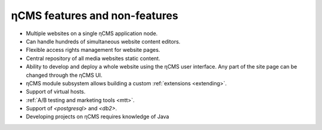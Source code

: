 .. _features:

ηCMS features and non-features
==============================

* Multiple websites on a single ηCMS application node.
* Can handle hundreds of simultaneous website content editors.
* Flexible access rights management for website pages.
* Central repository of all media websites static content.
* Ability to develop and deploy a whole website using the ηCMS user interface.
  Any part of the site page can be changed through the ηCMS UI.
* ηCMS module subsystem allows building a custom :ref:`extensions <extending>`.
* Support of virtual hosts.
* :ref:`A/B testing and marketing tools <mtt>`.
* Support of `<postgresql>` and `<db2>`.
* Developing projects on ηCMS requires knowledge of Java




